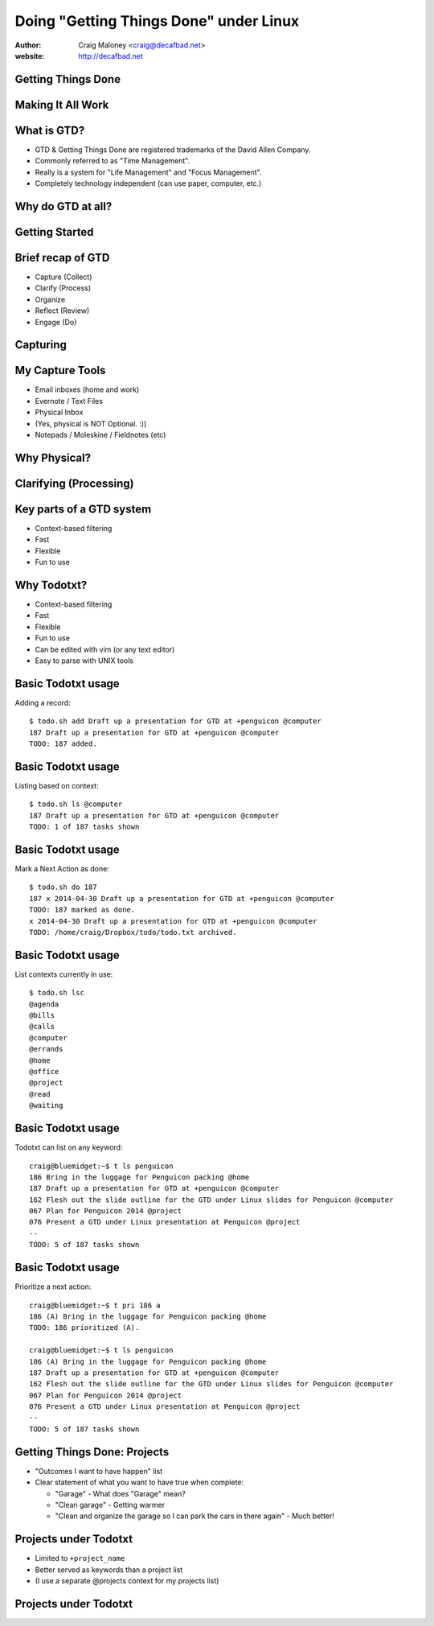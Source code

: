 .. Doing Getting Things Done under Linux slides file, created by
   hieroglyph-quickstart on Tue Apr 22 22:27:41 2014.


=======================================
Doing "Getting Things Done" under Linux
=======================================
:author: Craig Maloney <craig@decafbad.net>

:website: http://decafbad.net

Getting Things Done
===================
.. image:: /_static/Getting_Things_Done.jpg
    :scale: 50
    :align: right

Making It All Work
===================
.. image:: /_static/david-allen-gtd-making-it-all-work.jpg
    :scale: 50
    :align: right

What is GTD?
============

.. rst-class:: build
- GTD & Getting Things Done are registered trademarks of the David Allen Company.
- Commonly referred to as "Time Management".
- Really is a system for "Life Management" and "Focus Management".
- Completely technology independent (can use paper, computer, etc.)

Why do GTD at all?
==================

Getting Started
===============

Brief recap of GTD
==================

.. rst-class:: build

- Capture (Collect)
- Clarify (Process)
- Organize
- Reflect (Review)
- Engage (Do)

Capturing
=========

My Capture Tools
================
.. rst-class:: build

- Email inboxes (home and work)
- Evernote / Text Files
- Physical Inbox
- (Yes, physical is NOT Optional. :))
- Notepads / Moleskine / Fieldnotes (etc)

Why Physical?
=============
.. nextslide::
.. figure:: /_static/pre_inbox.jpg
   :class: fill

.. nextslide:: 
.. figure:: /_static/post_inbox.jpg
   :class: fill

Clarifying (Processing)
=======================

Key parts of a GTD system
=========================
.. rst-class:: build

- Context-based filtering
- Fast
- Flexible
- Fun to use

Why Todotxt?
============

.. rst-class:: build
- Context-based filtering
- Fast
- Flexible
- Fun to use
- Can be edited with vim (or any text editor)
- Easy to parse with UNIX tools

Basic Todotxt usage
===================
Adding a record::

   $ todo.sh add Draft up a presentation for GTD at +penguicon @computer
   187 Draft up a presentation for GTD at +penguicon @computer
   TODO: 187 added.

Basic Todotxt usage
===================
Listing based on context::

   $ todo.sh ls @computer
   187 Draft up a presentation for GTD at +penguicon @computer
   TODO: 1 of 187 tasks shown

Basic Todotxt usage
===================
Mark a Next Action as done:: 

   $ todo.sh do 187
   187 x 2014-04-30 Draft up a presentation for GTD at +penguicon @computer
   TODO: 187 marked as done.
   x 2014-04-30 Draft up a presentation for GTD at +penguicon @computer
   TODO: /home/craig/Dropbox/todo/todo.txt archived.

Basic Todotxt usage
===================

List contexts currently in use::

    $ todo.sh lsc
    @agenda
    @bills
    @calls
    @computer
    @errands
    @home
    @office
    @project
    @read
    @waiting

Basic Todotxt usage
===================

Todotxt can list on any keyword::

   craig@bluemidget:~$ t ls penguicon
   186 Bring in the luggage for Penguicon packing @home
   187 Draft up a presentation for GTD at +penguicon @computer
   162 Flesh out the slide outline for the GTD under Linux slides for Penguicon @computer
   067 Plan for Penguicon 2014 @project
   076 Present a GTD under Linux presentation at Penguicon @project
   --
   TODO: 5 of 187 tasks shown

Basic Todotxt usage
===================

Prioritize a next action::
    
    craig@bluemidget:~$ t pri 186 a
    186 (A) Bring in the luggage for Penguicon packing @home
    TODO: 186 prioritized (A).

    craig@bluemidget:~$ t ls penguicon
    186 (A) Bring in the luggage for Penguicon packing @home
    187 Draft up a presentation for GTD at +penguicon @computer
    162 Flesh out the slide outline for the GTD under Linux slides for Penguicon @computer
    067 Plan for Penguicon 2014 @project
    076 Present a GTD under Linux presentation at Penguicon @project
    --
    TODO: 5 of 187 tasks shown

Getting Things Done: Projects
=============================
.. rst-class:: build
- "Outcomes I want to have happen" list
- Clear statement of what you want to have true when complete:

  * "Garage" - What does "Garage" mean?
  * "Clean garage" - Getting warmer
  * "Clean and organize the garage so I can park the cars in there again" - Much better!

Projects under Todotxt
======================

.. rst-class:: build
- Limited to ``+project_name``
- Better served as keywords than a project list
- (I use a separate @projects context for my projects list)

Projects under Todotxt
======================



